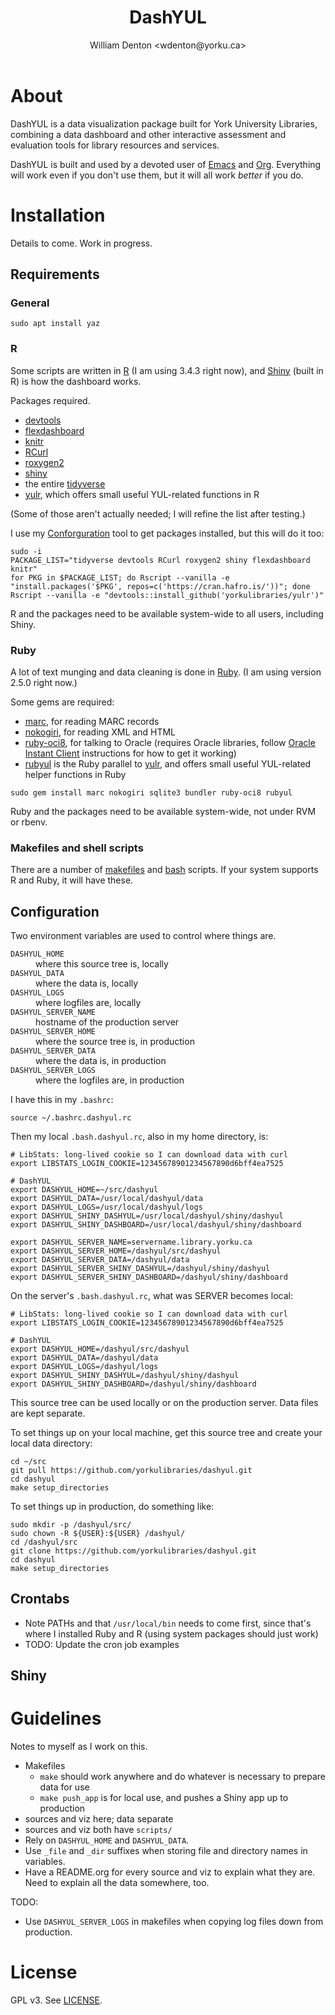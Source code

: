 #+TITLE: DashYUL
#+AUTHOR: William Denton <wdenton@yorku.ca>

#+STARTUP: showall entitiespretty inlineimages
#+OPTIONS: toc:nil ^:nil

* About

DashYUL is a data visualization package built for York University Libraries, combining a data dashboard and other interactive assessment and evaluation tools for library resources and services.

DashYUL is built and used by a devoted user of [[https://en.wikipedia.org/wiki/GNU_Emacs][Emacs]] and [[https://orgmode.org/][Org]]. Everything will work even if you don't use them, but it will all work /better/ if you do.

* Installation

Details to come.  Work in progress.

** Requirements

*** General

#+BEGIN_SRC shell :eval no
sudo apt install yaz
#+END_SRC

*** R

Some scripts are written in [[https://www.r-project.org/][R]] (I am using 3.4.3 right now), and [[https://shiny.rstudio.com/][Shiny]] (built in R) is how the dashboard works.

Packages required.

+ [[https://github.com/r-lib/devtools][devtools]]
+ [[https://rmarkdown.rstudio.com/flexdashboard/index.html][flexdashboard]]
+ [[https://yihui.name/knitr/][knitr]]
+ [[https://cran.r-project.org/web/packages/RCurl/index.html][RCurl]]
+ [[https://cran.r-project.org/web/packages/roxygen2/index.html][roxygen2]]
+ [[https://github.com/rstudio/shiny/][shiny]]
+ the entire [[https://www.tidyverse.org/][tidyverse]]
+ [[https://github.com/yorkulibraries/yulr][yulr]], which offers small useful YUL-related functions in R

(Some of those aren't actually needed; I will refine the list after testing.)

I use my [[https://github.com/wdenton/conforguration][Conforguration]] tool to get packages installed, but this will do it too:

#+BEGIN_SRC shell :eval no
sudo -i
PACKAGE_LIST="tidyverse devtools RCurl roxygen2 shiny flexdashboard knitr"
for PKG in $PACKAGE_LIST; do Rscript --vanilla -e "install.packages('$PKG', repos=c('https://cran.hafro.is/'))"; done
Rscript --vanilla -e "devtools::install_github('yorkulibraries/yulr')"
#+END_SRC

R and the packages need to be available system-wide to all users, including Shiny.

*** Ruby

A lot of text munging and data cleaning is done in [[https://www.ruby-lang.org/en/][Ruby]]. (I am using version 2.5.0 right now.)

Some gems are required:

+ [[https://github.com/ruby-marc/ruby-marc][marc]], for reading MARC records
+ [[http://www.nokogiri.org/][nokogiri]], for reading XML and HTML
+ [[https://github.com/kubo/ruby-oci8][ruby-oci8]], for talking to Oracle (requires Oracle libraries, follow [[https://help.ubuntu.com/community/Oracle%2520Instant%2520Client][Oracle Instant Client]] instructions for how to get it working)
+ [[https://github.com/yorkulibraries/rubyul][rubyul]] is the Ruby parallel to [[https://github.com/yorkulibraries/yulr][yulr]], and offers small useful YUL-related helper functions in Ruby

#+BEGIN_SRC shell :eval no
sudo gem install marc nokogiri sqlite3 bundler ruby-oci8 rubyul
#+END_SRC

Ruby and the packages need to be available system-wide, not under RVM or rbenv.

*** Makefiles and shell scripts

There are a number of [[https://en.wikipedia.org/wiki/Makefile][makefiles]] and [[https://www.gnu.org/software/bash/][bash]] scripts.  If your system supports R and Ruby, it will have these.

** Configuration

Two environment variables are used to control where things are.

+ ~DASHYUL_HOME~ :: where this source tree is, locally
+ ~DASHYUL_DATA~ :: where the data is, locally
+ ~DASHYUL_LOGS~ :: where logfiles are, locally
+ ~DASHYUL_SERVER_NAME~ :: hostname of the production server
+ ~DASHYUL_SERVER_HOME~ :: where the source tree is, in production
+ ~DASHYUL_SERVER_DATA~ :: where the data is, in production
+ ~DASHYUL_SERVER_LOGS~ ::  where the logfiles are, in production

I have this in my ~.bashrc~:

#+BEGIN_EXAMPLE
source ~/.bashrc.dashyul.rc
#+END_EXAMPLE

Then my local ~.bash.dashyul.rc~, also in my home directory, is:

#+BEGIN_EXAMPLE
# LibStats: long-lived cookie so I can download data with curl
export LIBSTATS_LOGIN_COOKIE=12345678901234567890d6bff4ea7525

# DashYUL
export DASHYUL_HOME=~/src/dashyul
export DASHYUL_DATA=/usr/local/dashyul/data
export DASHYUL_LOGS=/usr/local/dashyul/logs
export DASHYUL_SHINY_DASHYUL=/usr/local/dashyul/shiny/dashyul
export DASHYUL_SHINY_DASHBOARD=/usr/local/dashyul/shiny/dashboard

export DASHYUL_SERVER_NAME=servername.library.yorku.ca
export DASHYUL_SERVER_HOME=/dashyul/src/dashyul
export DASHYUL_SERVER_DATA=/dashyul/data
export DASHYUL_SERVER_SHINY_DASHYUL=/dashyul/shiny/dashyul
export DASHYUL_SERVER_SHINY_DASHBOARD=/dashyul/shiny/dashboard
#+END_EXAMPLE

On the server's ~.bash.dashyul.rc~, what was SERVER becomes local:

#+BEGIN_EXAMPLE
# LibStats: long-lived cookie so I can download data with curl
export LIBSTATS_LOGIN_COOKIE=12345678901234567890d6bff4ea7525

# DashYUL
export DASHYUL_HOME=/dashyul/src/dashyul
export DASHYUL_DATA=/dashyul/data
export DASHYUL_LOGS=/dashyul/logs
export DASHYUL_SHINY_DASHYUL=/dashyul/shiny/dashyul
export DASHYUL_SHINY_DASHBOARD=/dashyul/shiny/dashboard
#+END_EXAMPLE

This source tree can be used locally or on the production server.  Data files are kept separate.

To set things up on your local machine, get this source tree and create your local data directory:

#+BEGIN_SRC shell :eval no
cd ~/src
git pull https://github.com/yorkulibraries/dashyul.git
cd dashyul
make setup_directories
#+END_SRC

To set things up in production, do something like:

#+BEGIN_SRC shell :eval no
sudo mkdir -p /dashyul/src/
sudo chown -R ${USER}:${USER} /dashyul/
cd /dashyul/src
git clone https://github.com/yorkulibraries/dashyul.git
cd dashyul
make setup_directories
#+END_SRC

** Crontabs

+ Note PATHs and that ~/usr/local/bin~ needs to come first, since that's where I installed Ruby and R (using system packages should just work)
+ TODO: Update the cron job examples

** Shiny

* Guidelines

Notes to myself as I work on this.

+ Makefiles
  + ~make~ should work anywhere and do whatever is necessary to prepare data for use
  + ~make push_app~ is for local use, and pushes a Shiny app up to production
+ sources and viz here; data separate
+ sources and viz both have ~scripts/~
+ Rely on ~DASHYUL_HOME~ and ~DASHYUL_DATA~.
+ Use ~_file~ and ~_dir~ suffixes when storing file and directory names in variables.
+ Have a README.org for every source and viz to explain what they are.  Need to explain all the data somewhere, too.

TODO:

+ Use ~DASHYUL_SERVER_LOGS~ in makefiles when copying log files down from production.

* License

GPL v3.  See [[file:LICENSE][LICENSE]].
